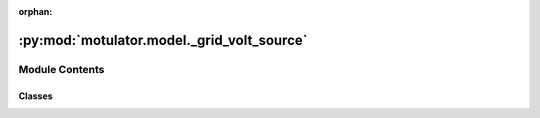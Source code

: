 :orphan:

:py:mod:`motulator.model._grid_volt_source`
===========================================

.. py:module:: motulator.model._grid_volt_source

.. autoapi-nested-parse::

   This module contains continuous-time models for 3-phase voltage source
   of a grid.

   ..
       !! processed by numpydoc !!


Module Contents
---------------

Classes
~~~~~~~

.. autoapisummary::

   motulator.model._grid_volt_source.StiffSource
   motulator.model._grid_volt_source.FlexSource




.. py:class:: StiffSource(w_N=2 * np.pi * 50, e_g_abs=lambda t: 400 * np.sqrt(2 / 3))


   
   Grid subsystem.

   This model is a constant frequency 3-phase voltage source of the AC grid.

   :param w_N: grid constant frequency
   :type w_N: float
   :param e_g_abs: 3-phase grid voltage magnitude (phase-to-ground peak value)
   :type e_g_abs: function















   ..
       !! processed by numpydoc !!
   .. py:method:: voltages(t)

      
      Compute the grid voltage in stationary frame:

      :param t: Time.
      :type t: float

      :returns: **e_gs** -- grid complex voltage.
      :rtype: complex















      ..
          !! processed by numpydoc !!

   .. py:method:: meas_voltages(t)

      
      Measure the phase voltages at the end of the sampling period.

      :param t: Time.
      :type t: float

      :returns: **e_g_abc** -- Phase voltages.
      :rtype: 3-tuple of floats















      ..
          !! processed by numpydoc !!


.. py:class:: FlexSource(T_D=10, T_N=3, H_g=3, D_g=0, r_d=0.05, T_gov=0.5, w_N=2 * np.pi * 50, S_grid=500000000.0, e_g_abs=lambda t: 400 * np.sqrt(2 / 3), p_m_ref=lambda t: 0, p_e=lambda t: 0)


   
   Grid subsystem.
   This models the 3-phase voltage source of the AC grid while taking into
   account the electromechanical dynamics of a typical grid generated by the
   synchronous generators.

   More information about the model can be found in [1].

   [1] : ENTSO-E, Documentation on Controller Tests in Test Grid
   Configurations, Technical Report, 26.11.2013.
   :param T_D: turbine delay time constant (in seconds).
   :type T_D: float
   :param T_N: turbine derivative time constant (in seconds).
   :type T_N: float
   :param H_g: grid inertia constant (in seconds).
   :type H_g: float
   :param r_d: primary frequency droop control gain (in p.u.).
   :type r_d: float
   :param T_gov: governor time constant (in seconds).
   :type T_gov: float
   :param w_N: grid constant frequency (in rad/s).
   :type w_N: float
   :param S_grid: grid rated power (in VA).
   :type S_grid: float
   :param e_g_abs: 3-phase grid voltage magnitude (phase-to-ground peak value).
   :type e_g_abs: function
   :param p_m_ref: mechanical power output reference (in W).
   :type p_m_ref: function
   :param p_e: electrical power disturbance (in W).
   :type p_e: function















   ..
       !! processed by numpydoc !!
   .. py:method:: f(t, err_w_g, p_gov, x_turb)

      
      Compute the state derivative.
      :param t: Time.
      :type t: float
      :param err_w_g: grid angular speed deviation (in mechanical rad/s).
      :type err_w_g: float
      :param p_gov: governor output power (in W).
      :type p_gov: float
      :param x_turb: turbine state variable (in W).
      :type x_turb: float
      :param p_e: electrical power disturbance (in W).
      :type p_e: float

      :returns: Time derivative of the state vector.
      :rtype: list, length 2















      ..
          !! processed by numpydoc !!

   .. py:method:: voltages(t, theta_g)

      
      Compute the grid voltage in stationary frame:

      :param t: Time.
      :type t: float
      :param theta_g: grid electrical angle (in rad).
      :type theta_g: float

      :returns: **e_gs** -- grid complex voltage (in V).
      :rtype: complex















      ..
          !! processed by numpydoc !!

   .. py:method:: meas_voltages(t)

      
      Measure the phase voltages at the end of the sampling period.

      :returns: **e_g_abc** -- Phase voltages.
      :rtype: 3-tuple of floats















      ..
          !! processed by numpydoc !!

   .. py:method:: meas_freq()

      
      Measure the grid frequency.
      This returns the grid frequency at the end of the sampling period.
      :returns: **w_g0** -- Grid angular speed (in rad/s).
      :rtype: float
















      ..
          !! processed by numpydoc !!

   .. py:method:: meas_angle()

      
      Measure the grid angle.
      This returns the grid angle at the end of the sampling period.
      :returns: **theta_g0** -- grid electrical angle (in rad).
      :rtype: float
















      ..
          !! processed by numpydoc !!


